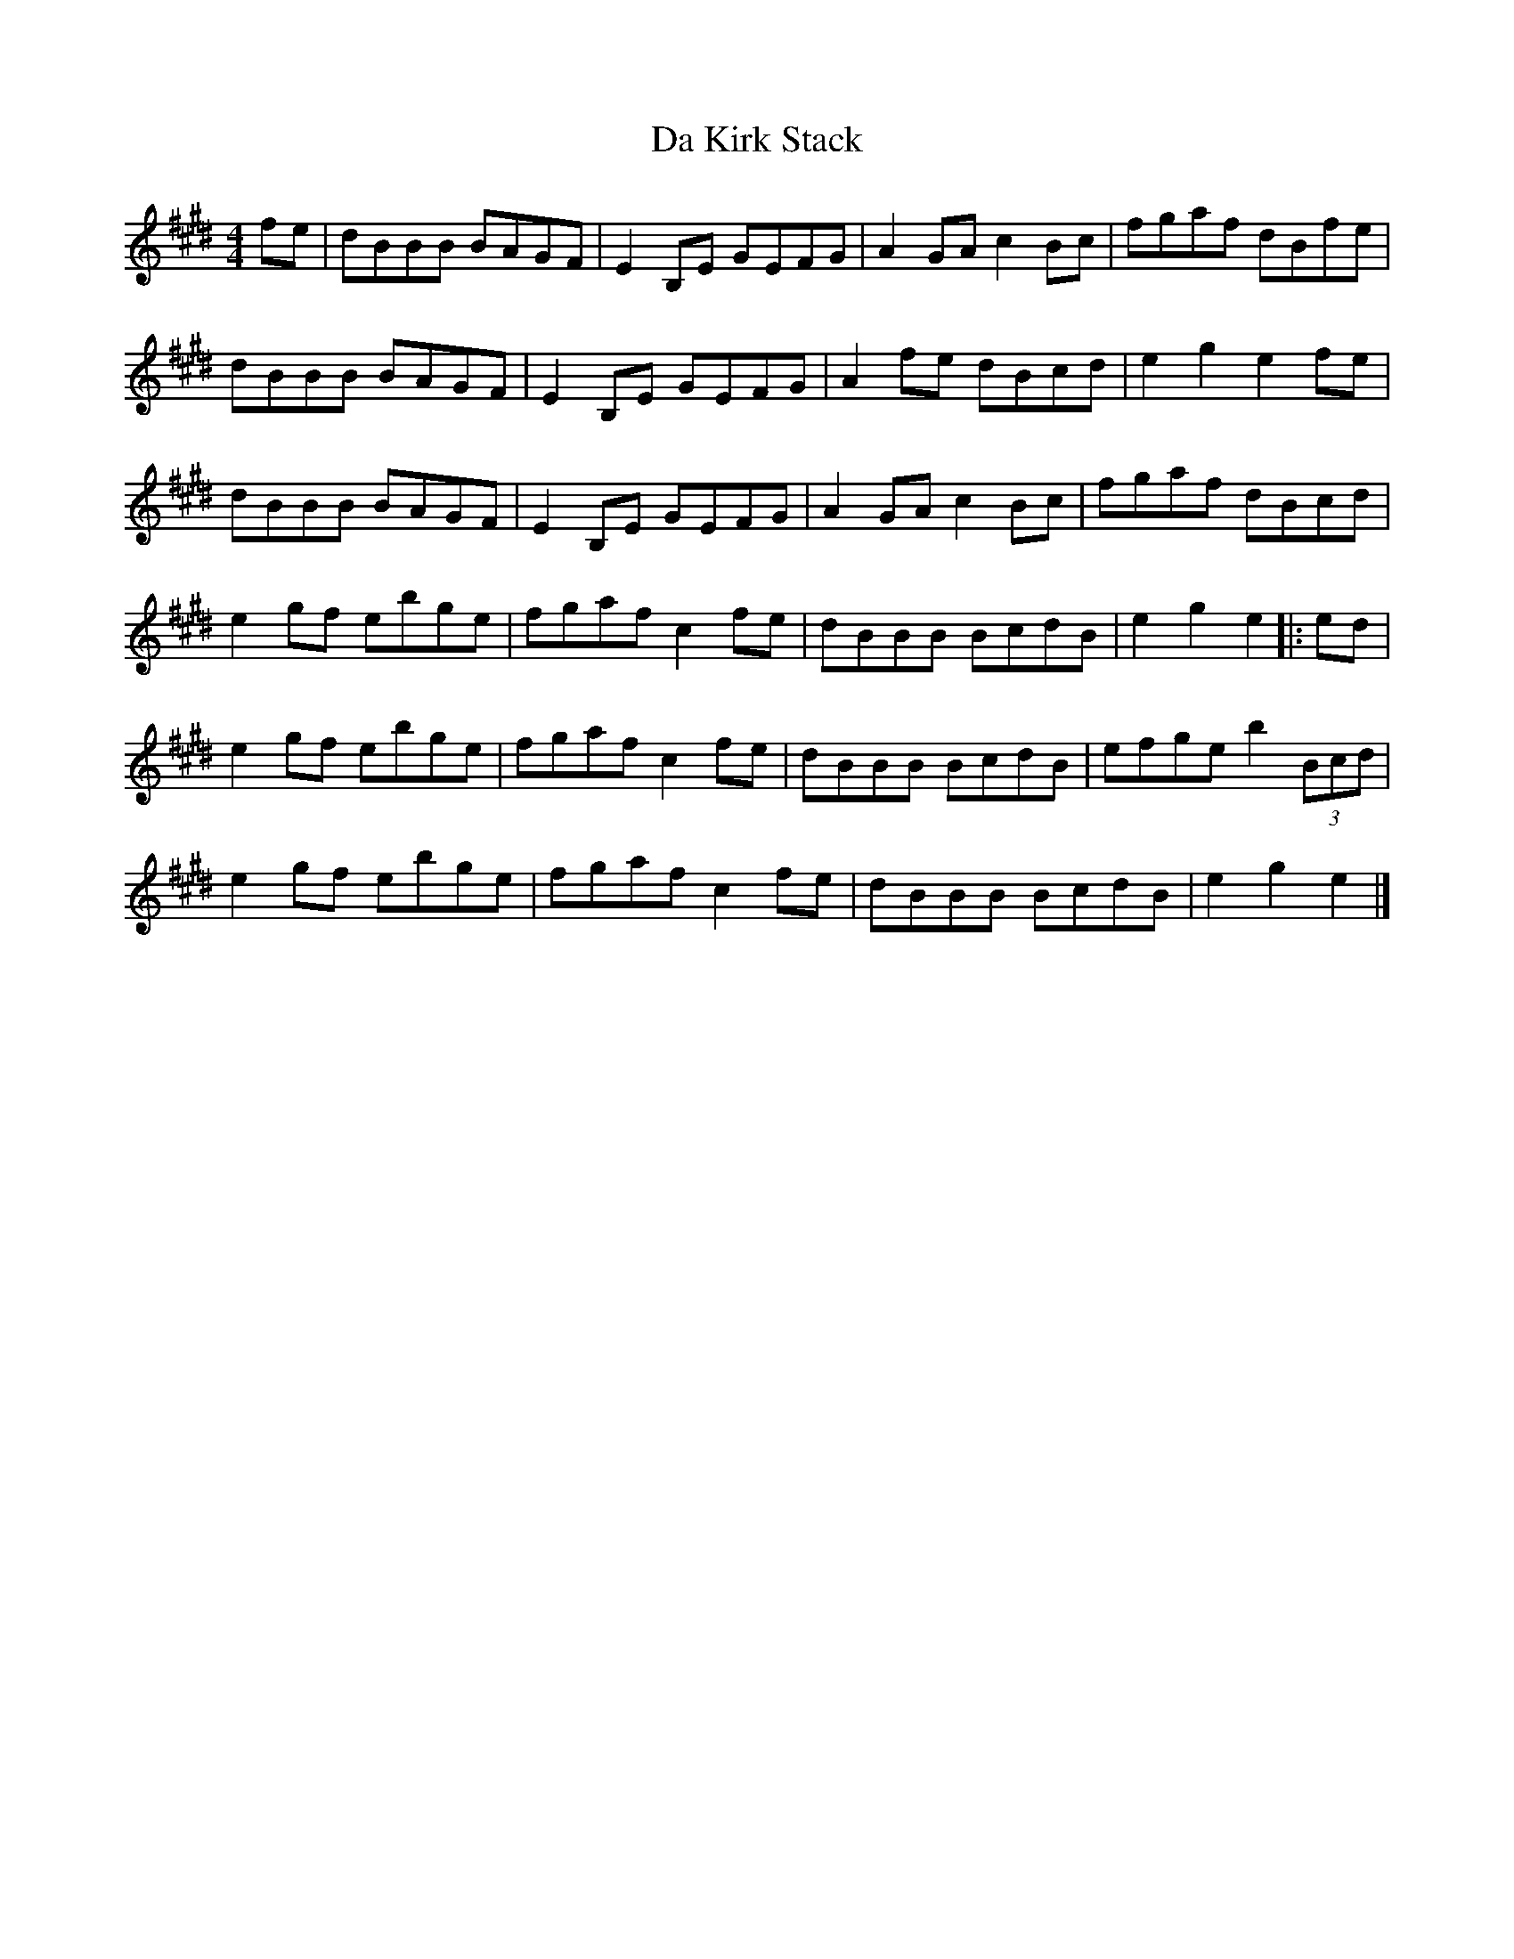X: 1
T: Da Kirk Stack
Z: Jürgen
S: https://thesession.org/tunes/10114#setting10114
R: reel
M: 4/4
L: 1/8
K: Emaj
fe|dBBB BAGF|E2B,E GEFG|A2GA c2Bc|fgaf dBfe|
dBBB BAGF|E2B,E GEFG|A2fe dBcd|e2g2 e2fe|
dBBB BAGF|E2B,E GEFG|A2GA c2Bc|fgaf dBcd|
e2gf ebge|fgaf c2fe|dBBB BcdB|e2g2 e2|:ed|
e2gf ebge|fgaf c2fe|dBBB BcdB|efge b2 (3Bcd|
e2gf ebge|fgaf c2fe|dBBB BcdB|e2g2 e2|]
